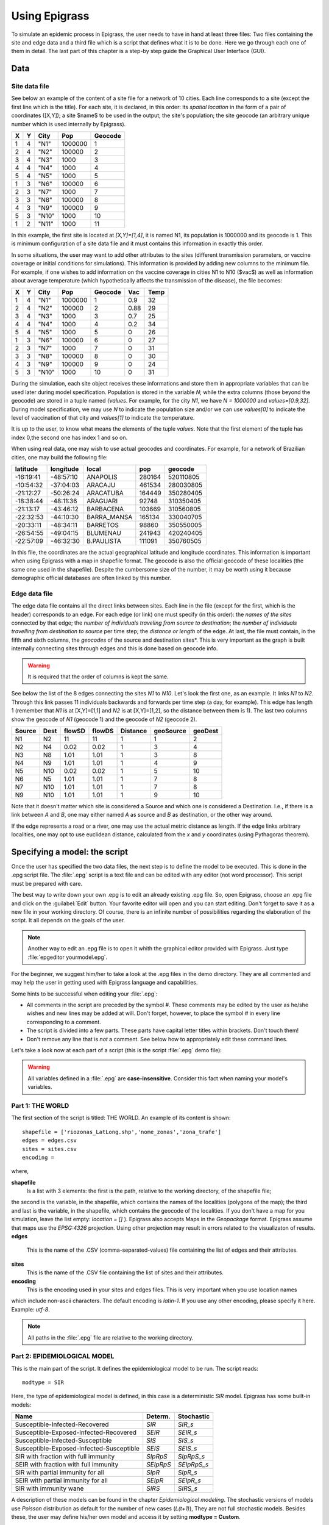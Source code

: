 .. _using:

**************
Using Epigrass
**************

To simulate an epidemic process in Epigrass, the user needs to have in hand at least three files: Two files containing the site and edge data and a third file which is a script that defines what it is to be done. Here we go through each one of them in detail. The last part of this chapter is a step-by step guide the Graphical User Interface (GUI).

Data
====

Site data file
--------------

See below an example of the content of a site file for a network of 10 cities. Each line corresponds to a site (except the first line which is the title). For each site, it is declared, in this order: its *spatial location* in the form of a pair of coordinates ([X,Y]); a site $name$ to be used in the output; the site's population; the site geocode (an arbitrary unique number which is used internally by Epigrass).

.. tabularcolumns:: |l|c|c|c|c|

= = =====  ======= =======
X Y City   Pop     Geocode
= = =====  ======= =======
1 4 "N1"   1000000 1
2 4 "N2"   100000  2
3 4 "N3"   1000    3
4 4 "N4"   1000    4
5 4 "N5"   1000    5
1 3 "N6"   100000  6
2 3 "N7"   1000    7
3 3 "N8"   100000  8
4 3 "N9"   100000  9
5 3 "N10"  1000    10
1 2 "N11"  1000    11
= = =====  ======= =======


In this example, the first site is located at *[X,Y]=[1,4]*, it is named N1, its population is 1000000 and its geocode is 1. This is minimum configuration of a site data file and it must contains this information in exactly this order.

In some situations, the user may want to add other attributes to the sites (different transmission parameters, or vaccine coverage or initial conditions for simulations). This information is provided by adding new columns to the minimum file. For example, if one wishes to add information on the vaccine coverage in cities N1 to N10 ($vac$) as well as information about average temperature (which hypothetically affects the transmission of the disease), the file becomes:

= = =====  ======= ======= ==== ====
X Y City   Pop     Geocode Vac  Temp
= = =====  ======= ======= ==== ====
1 4 "N1"   1000000 1       0.9  32
2 4 "N2"   100000  2       0.88 29
3 4 "N3"   1000    3       0.7  25
4 4 "N4"   1000    4       0.2  34
5 4 "N5"   1000    5       0    26
1 3 "N6"   100000  6       0    27
2 3 "N7"   1000    7       0    31
3 3 "N8"   100000  8       0    30
4 3 "N9"   100000  9       0    24
5 3 "N10"  1000    10      0    31
= = =====  ======= ======= ==== ====


During the simulation, each site object receives these informations and store them in appropriate variables that can be used later during model specification. Population is stored in the variable  *N*; while the extra columns (those beyond the geocode) are stored in a tuple named *{values*. For example, for the city  *N1*, we have  *N = 1000000* and  *values=[0.9,32]*. During model specification, we may use  *N* to indicate the population size and/or we can use *values[0]* to indicate the level of vaccination of that city and *values[1]* to indicate the temperature.

It is up to the user, to know what means the elements of the tuple *values*. Note that the first element of the tuple has index 0,the second one has index 1 and so on.

When using real data, one may wish to use actual geocodes and coordinates. For example, for a network of Brazilian cities, one may build the following file:


========= ========= =========== ====== =========
latitude  longitude local       pop    geocode
========= ========= =========== ====== =========
-16:19:41 -48:57:10 ANAPOLIS    280164 520110805
-10:54:32 -37:04:03 ARACAJU     461534 280030805
-21:12:27 -50:26:24 ARACATUBA   164449 350280405
-18:38:44 -48:11:36 ARAGUARI    92748  310350405
-21:13:17 -43:46:12 BARBACENA   103669 310560805
-22:32:53 -44:10:30 BARRA_MANSA 165134 330040705
-20:33:11 -48:34:11 BARRETOS    98860  350550005
-26:54:55 -49:04:15 BLUMENAU    241943 420240405
-22:57:09 -46:32:30 B.PAULISTA  111091 350760505
========= ========= =========== ====== =========



In this file, the coordinates are the actual geographical latitude and longitude coordinates. This information is important when using Epigrass with a map in shapefile format. The geocode is also the official geocode of these localities (the same one used in the shapefile). Despite the cumbersome size of the number, it may be worth using it because demographic official databases are often linked by this number.



Edge data file
--------------

The edge data file contains all the direct links between sites. Each line in the file (except for the first, which is the header) corresponds to an edge. For each edge (or link) one must specify (in this order): the *names of the sites* connected by that edge; the *number of individuals traveling from source to destination*; the *number of individuals travelling from destination to source* per time step; the *distance or length* of the edge. At last, the file must contain, in the fifth and sixth columns, the *geocodes* of the source and destination sites*. This is very important as the graph is built internally connecting sites through edges and this is done based on geocode info.

.. warning::

    It is required that the order of columns is kept the same.


See below the list of the 8 edges connecting the sites *N1* to *N10*. Let's look the first one, as an example. It links *N1* to *N2*. Through this link passes 11 individuals backwards and forwards per time step (a day, for example). This edge has length 1 (remember that *N1* is at [X,Y]=[1,1] and *N2* is at [X,Y]=[1,2], so the distance between them is 1). The last two columns show the geocode of *N1* (geocode 1) and the geocode of *N2* (geocode 2).

====== ==== ====== ====== ======== ========= =======
Source Dest flowSD flowDS Distance geoSource geoDest
====== ==== ====== ====== ======== ========= =======
N1     N2   11     11     1        1         2
N2     N4   0.02   0.02   1        3         4
N3     N8   1.01   1.01   1        3         8
N4     N9   1.01   1.01   1        4         9
N5     N10  0.02   0.02   1        5         10
N6     N5   1.01   1.01   1        7         8
N7     N10  1.01   1.01   1        7         8
N9     N10  1.01   1.01   1        9         10
====== ==== ====== ====== ======== ========= =======


Note that it doesn't matter which site is considered a Source and which one is considered a Destination. I.e., if there is a link between *A* and *B*, one may either named *A* as source and *B* as destination, or the other way around.

If the edge represents a road or a river, one may use the actual metric distance as length. If the edge links arbitrary localities, one may opt to use euclidean distance, calculated from the *x* and *y* coordinates (using Pythagoras theorem).



Specifying a model: the script
==============================

Once the user has specified the two data files, the next step is to define the model to be executed. This is done in the .epg script file. The   :file:`.epg` script is a text file and can be edited with any editor (not word processor). This script must be prepared with care.

The best way to write down your own .epg is to edit an already existing .epg file. So, open Epigrass, choose an .epg file and click on the :guilabel:`Edit` button. Your favorite editor will open and you can start editing. Don't forget to save it as a new file in your working directory. Of course, there is an infinite number of possibilities regarding the elaboration of the script. It all depends on the goals of the user.

.. note::

    Another way to edit an .epg file is to open it whith the graphical editor provided with Epigrass. Just type :file:`epgeditor yourmodel.epg`.

For the beginner, we suggest him/her to take a look at the .epg files in the demo directory. They are all commented and may help the user in getting used with Epigrass language and capabilities.

Some hints to be successful when editing your   :file:`.epg`:


* All comments in the script are preceded by the symbol \#. These comments may be edited by the user as he/she wishes and new lines may be added at will. Don't forget, however, to place the symbol \# in every line corresponding to a comment.
* The script is divided into a few parts. These parts have capital letter titles within brackets. Don't touch them!
* Don't remove any line that is *not* a comment. See below how to appropriately edit these command lines.


Let's take a look now at each part of a script (this is the script  :file:`.epg` demo file):

.. warning::

	All variables defined in a :file:`.epg` are **case-insensitive**. Consider this fact when naming your model's variables.

Part 1: THE WORLD
-----------------


The first section of the script is titled: THE WORLD. An example of its content is shown::


    shapefile = ['riozonas_LatLong.shp','nome_zonas','zona_trafe']
    edges = edges.csv
    sites = sites.csv
    encoding =



where,


**shapefile**
    Is a list with 3 elements: the first is  the path, relative to the working directory, of the shapefile file;
the second  is the variable, in the shapefile, which contains the names of the localities (polygons of the map);
the third and last is the variable, in the shapefile, which contains the geocode of the localities.
If you don't have a map for you simulation, leave the list empty: *location = []* ). Epigrass also accepts Maps in the
*Geopackage* format. Epigrass assume that maps use the *EPSG:4326* projection. Using other projection may result in
errors related to the visualizaton of results.
**edges**
    This is the name of the .CSV (comma-separated-values) file containing the list of edges and their attributes.
**sites**
    This is the name of the .CSV file containing the list of sites and their attributes.
**encoding**
	This is the encoding used in your sites and edges files. This is very important when you use location names
which include non-ascii characters. The default encoding is *latin-1*. If you use any other encoding, please
specify it here. Example: *utf-8*.

.. note::

    All paths in the :file:`.epg` file are relative to the working directory.

Part 2: EPIDEMIOLOGICAL MODEL
-----------------------------


This is the main part of the script. It defines the epidemiological model to be run.
The script reads::

 

    modtype = SIR



Here, the type of epidemiological model is defined, in this case is a deterministic *SIR* model.
Epigrass has some built-in models:

======================================== ========= ===========
Name                                     Determ.   Stochastic
======================================== ========= ===========
Susceptible-Infected-Recovered           *SIR*     *SIR_s*
Susceptible-Exposed-Infected-Recovered   *SEIR*    *SEIR_s*
Susceptible-Infected-Susceptible         *SIS*     *SIS_s*
Susceptible-Exposed-Infected-Susceptible *SEIS*    *SEIS_s*
SIR with fraction with full immunity     *SIpRpS*  *SIpRpS_s*
SEIR with fraction with full immunity    *SEIpRpS* *SEIpRpS_s*
SIR with partial immunity for all        *SIpR*    *SIpR_s*
SEIR with partial immunity for all       *SEIpR*   *SEIpR_s*
SIR with immunity wane                   *SIRS*    *SIRS_s*
======================================== ========= ===========

A description of these models can be found in the chapter *Epidemiological modeling*. The stochastic versions of models use
*Poisson* distribution as default for the number of new cases (*L(t+1)*), They are not full stochastic models. Besides these,
the user may define his/her own model and access it by setting **modtype = Custom**.

Part 3: MODEL PARAMETERS
------------------------

The epidemic model is defined by variables and parameter which require initialization::




    #==============================================================#
	#  They can be specified as constants or as functions of global or 
	#  site-specific variables. Site-specific variables are provided
	#  in the sites .csv file. In this file, all columns after the 4th
	#  are collected into a values tuple, which can be referenced here 
	#  as values[0], values[1], values[2], etc.
	#   Examples:
	#   beta = 0.001
	#   beta=values[0] #assigns the first element of values to beta 
	#   beta=0.001*values[1]
	#   beta=0.001*N  # N is a global name for total site population
	# Currently, Epigrass requires that parameters beta, alpha, e, r, delta, B, w, p
	# be present in the .epg even if they will not be used. Do not erase these lines. 
	# Just disregard them if they are not useful to you. 

    beta = 0.4   #transmission coefficient (contact rate * transmissibility)
    alpha = 1  # clumping parameter
    e = 1   # inverse of incubation period
    r = 0.1   # inverse of infectious period
    delta = 1  # probability of acquiring full immunity [0,1]
    B = 0           # Birth rate
    w = 0           # probability of immunity waning [0,1]
    p = 0           #



These are the model parameters. Not all parameters are necessary for all models. For example, *e* is only required for SEIR-like models. Don't
remove the line, however because that will cause an error. We recommend that, if the parameter is not necessary, just add a comment after it as a reminder that it is not being used by the model.

In some cases, one may wish to assign site-specific parameters. For example, transmission rate may be different between localities that are very distant and are exposed to different climate. In this case site specific variables can be added as new columns to the site file. All columns after the geocode are packed into a tuple named *values* and can be referenced in the order they appear. I.e., the first element of the tuple is *values[0]*, the second element is *values[1]*, the third element is *values[2]* and so on.

Part 4: INITIAL CONDITIONS

In this part of the script, the initial conditions are defined. Here, the number of individuals in each epidemiological state, at the start of the simulation, is specified. It reads::


    #==============================================================#
    # Here, the number of individuals in each epidemiological
    # state (SEI) is specified. They can be specified in absolute
    # or relative numbers.
    # N is the population size of each site.
    # The rule defined here will be applied equally to all sites.
    # For site-specific definitions, use EVENTS (below)
    # Examples:
    #   S,E,I = 0.8*N, 10, 0.5*N
    #   S,E,I = 0.5*N, 0.01*N, 0.05*N
    #   S,E,I = N-1, 1, 0
    S = N
    E = 0
    I = 0


Here, *N* is the total population in a site (as in the datafile for sites). In this example, we set all localities to the same initial conditions (all individuals susceptible) and use an event (see below) to introduce an infectious individual in a locality. The number of recovered individuals is implicit, as *R = N-(S+E+I)*

Another possibility is to define initial conditions that are different for each site. For this, the data must be available as extra columns in the site data file and these columns are referenced to using the *values* tuple explained above.

Part 5: EPIDEMIC EVENTS
-----------------------

The next step is to define events that will occur during the simulation. These events may be epidemiological (arrival of an infected, for example) or a public health action (vaccination campaign, for example)::

    #=============================================================#
    #   Specify isolated events.
    #   Localities where the events are to take place should be Identified by the geocode, which
    #  comes after population size on the sites data file.
    #  All coverages must be a number between 0 and 1.
    #  Seed : [('locality1's geocode',epid state, n),('locality2's geocode', epid state, n),...]
    #  N infected cases will be added to locality at time 0.
    #  Vaccinate: [('locality1's geocode', [t1,t2,...], [cov1,cov2,...]),('locality2's geocode', [t1,t2,...], [cov1,cov2,...])]
    #  Quarantine: [(locality1's geocode,time,coverage), (locality2's geocode,time,coverage)]
    #seed = [(4550601,'ip20',10)] #santo cristo  #
    seed = [(4552110,'ip20',10)] #pechincha  #
    #seed = []
    Vaccinate = [] #
    Quarantine = []



The events currently implemented are:

**seed**
    One or more infected individual(s) are introduced into a site, at the beggining of the simulation. The notation for a single event is: *Seed = [('locality1's geocode',epid state, n),('locality2's geocode', epid state, n),...]*. For example, *seed = [(2,'I',10)]* programs the arrival of 10 infected individuals at site geocode 2, at time 1.
**Vaccinate**
    Implements a campaign that vaccinates a fraction of the population in a site, at a pre-defined time-step. For multiple events, the notation is: *[('locality1's geocode', [t1,t2,...], [cov1,cov2,...]),('locality2's geocode', [t1,t2,...], [cov1,cov2,...])]*, where the first element of every triplet is the geocode of the city, the second element is a list of the time(s) when the campaign is carried on, and the third element is the coverage(s). For example, the event *[(2,[10],[0.7])]* means that city 2, at time 10, has 70\% of its population vaccinated. Mathematically, it means (in the model), the removal of individuals from the susceptible to the recovered stage.
**Quarantine**
    Prevents any individual from leaving a site, starting at *t*. Currently disabled.


Part 6: TRANSPORTATION MODEL
----------------------------

Here, there are two options regarding the movement of infected individuals from site to site (through the edges). If *stochastic = 0*, the process is simulated deterministically. The number of infected passengers commuting through an edge is a fraction *p* of the infected population that is traveling. *p* is calculated as *total passengers/total population*.

If *stochastic = 1*, the number of passengers is sampled from a Poisson distribution with parameter given by the expected number of travelling infectives (calculated as above)::


	#=========================================================#
	# If doTransp = 1 the transportation dynamics will be
	# included. Use 0 here only for debugging purposes.
	doTransp = 1

	# Mechanism can be stochatic (1) or deterministic(0).
	stochastic = 1
	#Average speed of transportation system in km per time step. Enter 0 for instantaneous travel.
	#Distance unit must be the same specified in edges files
	speed =0 #1440  km/day -- equivalent to 60 km/h



That ends the definition of the model.

Part 7: SIMULATION AND OUTPUT
-----------------------------

Now it is time to define some final operational variables for the simulation::

	#==============================================================#
	# Number of steps
	steps = 50

	# Output dir. Must be a full path. If empty the output will be generated on the
	# same path as the model script.
	outdir =

	# Output file
	outfile = simul.dat

	# Database Output
	# SQLout can be 0 (no database output) or 1
	SQLout = 1


	# Report Generation
	# The variable report can take the following values:
	# 0 - No report is generated.
	# 1 - A network analysis report is generated in PDF Format.
	# 2 - An epidemiological report is generated in PDF Format.
	# 3 - A full report is generated in PDF Format.
	# siteRep is a list with site geocodes. For each site in this list, a detailed report is apended to the main report.
	report = 0
	siteRep = []

	# Replicate runs
	# If replicas is set to an integer(n) larger than zero, the model will be run
	# n times and the results will be consolidated before storing.
	# RandSeed = 1: the seed will be randomized on each replicate
	# RandSeed = 2: seeds are taken sequentially from the site's file
	# Note: Replicate mode automatically turn off report and batch options. 
	Replicas = 10
	RandSeed = 2
	#Batch Run
	#  list other scripts to be run in after this one. don't forget the extension .epg
	#  model scripts must be in the same directory as this file or provide full path.
	#  Example: Batch = ['model2.epg','model3.epg','/home/jose/model4.epg']
	Batch = []#['sarsDF.epg','sarsPA.epg','sarsRS.epg']



where,

**step**
    Number of time steps for the simulation.
**outdir**
    Directory for data output (currently not in use)
**outfile**
    .csv filename that can be imported into R as a dataframe. This .csv file contains the simulated timeseries for all nodes.
**sqlout**
    Use *sqlout = 1* if simulated time series are to be stored. Time series of *L*, *S*, *E*, and *I*, from simulations,
are stored in a SQLite database named *Epigrass.sqlite*. The results of each individual simulation is stored in a different
table named after the model's script name, the date and time the simulation has been run. For instance, suppose you run
a simulation of a model stored in a file named :file:`script.epg`, then at the end of the simulation, a new table in the
epigrass database will be created with the following name: *script\_Wed\_Jan\_26\_154411\_2005*. Thus, the results of
multiple runs from the same model get stored independently.
**Batch=[]**
    Script files included in this list are executed after the currently file is finished.

Operation
---------

For running simulations, after all the information has been entered and checked on the first tab of the GUI, you can press the :guilabel:`Run` button to start the simulation or the :guilabel`Exit` button. When the :guilabel:`Run` button is pressed, the :file:`~/.epigrassrc` file is updated with all the information entered in the GUI. If the :guilabel:`Exit` button is pressed, all information entered since the last time the :guilabel:`Run` button was pressed is lost.

Epigrass also allows running simulation straight from the command line, with the **epirunner** executable. all you have to do is::

	$ epirunner mymodel.epg

and the model will executed with the settings specified in the :file:`~/.epigrassrc` file. for help with *epirunner*, type::

	$ epirunner -h
	No Custom Model Available.
    usage: epirunner [options] your_model.epg

    Run epigrass models from the console

    positional arguments:
      EPG                   Epigrass model definition file (.epg).

    optional arguments:
      -h, --help            show this help message and exit
      -b <mysql|sqlite|csv>, --backend <mysql|sqlite|csv>
                            Define which datastorage backend to use
      -u DBUSER, --dbusername DBUSER
                            MySQL user name
      -p DBPASS, --password DBPASS
                            MySQL password for user
      -H DBHOST, --dbhost DBHOST
                            MySQL hostname or IP address
      --upload UPLOAD       Upload your models and latest simulation to Epigrass Web
      -P, --parallel        use multiprocessing to run the simulation
      -D, --dashboard       Open dashboard on browser after th run is done.
      -V, --view-only       Only Open dashboard.



The Web Dashboard
-----------------

To interact and explore the simulations stored in the database, Epigrass offers an interactive dashboard. It allows you to
navigate to any simulation previously done for a given model, and inspect it interactively.
You can ask for it to open **right after a simulation is done**::

  $ epirunner -D mymodel.epg

or you can simplu open it to inspect previous simulations of given model by typing from the directory where the *epg* file is located::

  $ epirunner -V mymodel.epg

The Dashboard shows various aspects of the Model output, such as Choroplectic map with the final state of the simulation,

.. figure:: dashboard1.png

    Figure: Dashboard showing map with the final state of the model.

It also shows the network neighborhood of any of the localities of the models

.. figure:: dashboard2.png

    Figure: Dashboard showing network neighborhood of a locality marked in *red*.

It also shows a map which can be animated and timeseries plots of all the state variables

.. figure:: dashboard3.png

    Figure: Dashboard showing timeseries visualizations.